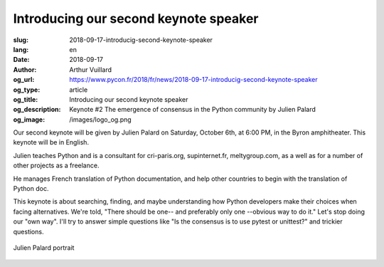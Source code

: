 Introducing our second keynote speaker
######################################

:slug: 2018-09-17-introducig-second-keynote-speaker
:lang: en
:date: 2018-09-17
:author: Arthur Vuillard
:og_url: https://www.pycon.fr/2018/fr/news/2018-09-17-introducig-second-keynote-speaker
:og_type: article
:og_title: Introducing our second keynote speaker
:og_description: Keynote #2 The emergence of consensus in the Python community by Julien Palard
:og_image: /images/logo_og.png

Our second keynote will be given by Julien Palard on Saturday, October 6th, at 6:00 PM, in the Byron amphitheater. This keynote will be in English.

Julien teaches Python and is a consultant for cri-paris.org, supinternet.fr, meltygroup.com, as a well as for a number of other projects as a freelance.

He manages French translation of Python documentation, and help other countries to begin with the translation of Python doc.

This keynote is about searching, finding, and maybe understanding how Python developers make their choices when facing alternatives. We're told, "There should be one-- and preferably only one --obvious way to do it." Let's stop doing our "own way". I'll try to answer simple questions like "Is the consensus is to use pytest or unittest?" and trickier questions.

.. figure:: /images/julien_palard.png
    :width: 200px
    :alt: Julien Palard portrait
    :align: center

    Julien Palard portrait
